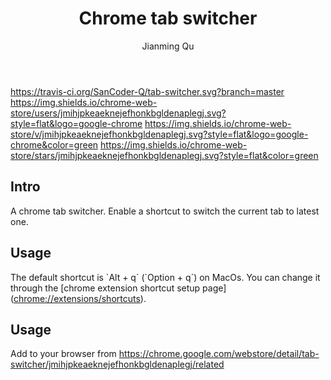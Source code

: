 #+OPTIONS: H:2
#+STARTUP: indent
#+STARTUP: show-all
#+PROPERTY: header-args :results silent

#+TITLE: Chrome tab switcher
#+Author: Jianming Qu
#+Email: sancoder.q@gmail.com

[[https://travis-ci.org/SanCoder-Q/tab-switcher][https://travis-ci.org/SanCoder-Q/tab-switcher.svg?branch=master]]
[[https://chrome.google.com/webstore/detail/simple-tab-switcher/jmihjpkeaeknejefhonkbgldenaplegj][https://img.shields.io/chrome-web-store/users/jmihjpkeaeknejefhonkbgldenaplegj.svg?style=flat&logo=google-chrome]]
[[https://chrome.google.com/webstore/detail/simple-tab-switcher/jmihjpkeaeknejefhonkbgldenaplegj][https://img.shields.io/chrome-web-store/v/jmihjpkeaeknejefhonkbgldenaplegj.svg?style=flat&logo=google-chrome&color=green]]
[[https://chrome.google.com/webstore/detail/simple-tab-switcher/jmihjpkeaeknejefhonkbgldenaplegj][https://img.shields.io/chrome-web-store/stars/jmihjpkeaeknejefhonkbgldenaplegj.svg?style=flat&color=green]]

[[./resources/p_icon.png]]

** Intro
A chrome tab switcher. Enable a shortcut to switch the current tab to latest one.

** Usage

The default shortcut is `Alt + q` (`Option + q`) on MacOs. You can change it through the [chrome extension shortcut setup page](chrome://extensions/shortcuts).

** Usage
Add to your browser from https://chrome.google.com/webstore/detail/tab-switcher/jmihjpkeaeknejefhonkbgldenaplegj/related

